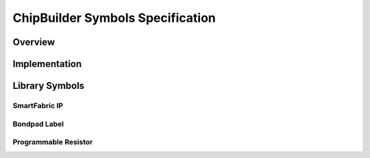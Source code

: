 ChipBuilder Symbols Specification
*********************************

Overview
========


Implementation
==============


Library Symbols
===============


SmartFabric IP
--------------


Bondpad Label
-------------


Programmable Resistor
---------------------



